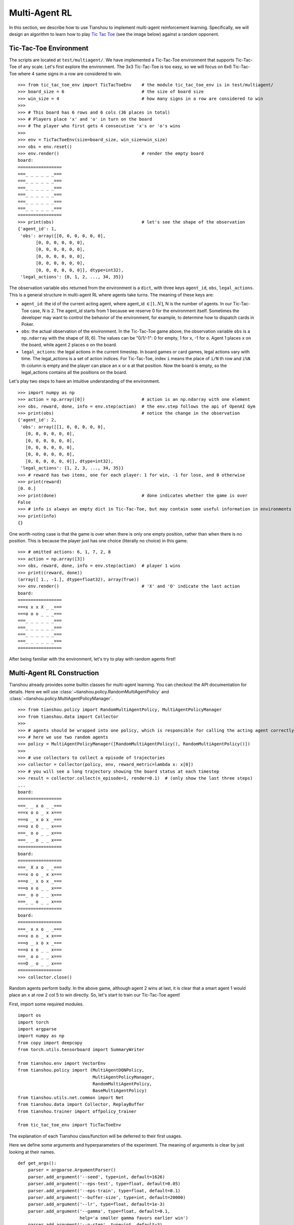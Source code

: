Multi-Agent RL
==============

In this section, we describe how to use Tianshou to implement multi-agent reinforcement learning. Specifically, we will design an algorithm to learn how to play `Tic Tac Toe <https://en.wikipedia.org/wiki/Tic-tac-toe>`_ (see the image below) against a random opponent.

.. image:: ../_static/images/tic-tac-toe.png
    :align: center

Tic-Tac-Toe Environment
-----------------------

The scripts are located at ``test/multiagent/``. We have implemented a Tic-Tac-Toe environment that supports Tic-Tac-Toe of any scale. Let's first explore the environment. The 3x3 Tic-Tac-Toe is too easy, so we will focus on 6x6 Tic-Tac-Toe where 4 same signs in a row are considered to win.
::

    >>> from tic_tac_toe_env import TicTacToeEnv    # the module tic_tac_toe_env is in test/multiagent/
    >>> board_size = 6                              # the size of board size
    >>> win_size = 4                                # how many signs in a row are considered to win
    >>> 
    >>> # This board has 6 rows and 6 cols (36 places in total)
    >>> # Players place 'x' and 'o' in turn on the board
    >>> # The player who first gets 4 consecutive 'x's or 'o's wins
    >>> 
    >>> env = TicTacToeEnv(size=board_size, win_size=win_size)
    >>> obs = env.reset()
    >>> env.render()                                # render the empty board
    board:
    =================
    ===_ _ _ _ _ _===
    ===_ _ _ _ _ _===
    ===_ _ _ _ _ _===
    ===_ _ _ _ _ _===
    ===_ _ _ _ _ _===
    ===_ _ _ _ _ _===
    =================
    >>> print(obs)                                  # let's see the shape of the observation
    {'agent_id': 1,
     'obs': array([[0, 0, 0, 0, 0, 0],
           [0, 0, 0, 0, 0, 0],
           [0, 0, 0, 0, 0, 0],
           [0, 0, 0, 0, 0, 0],
           [0, 0, 0, 0, 0, 0],
           [0, 0, 0, 0, 0, 0]], dtype=int32),
     'legal_actions': {0, 1, 2, ..., 34, 35}}

The observation variable ``obs`` returned from the environment is a ``dict``, with three keys ``agent_id``, ``obs``, ``legal_actions``. This is a general structure in multi-agent RL where agents take turns. The meaning of these keys are:

- ``agent_id``: the id of the current acting agent, where agent_id :math:`\in [1, N]`, N is the number of agents. In our Tic-Tac-Toe case, N is 2. The agent_id starts from 1 because we reserve 0 for the environment itself. Sometimes the developer may want to control the behavior of the environment, for example, to determine how to dispatch cards in Poker.

- ``obs``: the actual observation of the environment. In the Tic-Tac-Toe game above, the observation variable ``obs`` is a ``np.ndarray`` with the shape of (6, 6). The values can be "0/1/-1": 0 for empty, 1 for ``x``, -1 for ``o``. Agent 1 places ``x`` on the board, while agent 2 places ``o`` on the board.

- ``legal_actions``: the legal actions in the current timestep. In board games or card games, legal actions vary with time. The legal_actions is a set of action indices. For Tic-Tac-Toe, index ``i`` means the place of ``i/N`` th row and ``i%N`` th column is empty and the player can place an ``x`` or ``o`` at that position. Now the board is empty, so the legal_actions contains all the positions on the board.

Let's play two steps to have an intuitive understanding of the environment.

::

    >>> import numpy as np
    >>> action = np.array([0])                      # action is an np.ndarray with one element
    >>> obs, reward, done, info = env.step(action)  # the env.step follows the api of OpenAI Gym
    >>> print(obs)                                  # notice the change in the observation
    {'agent_id': 2,
     'obs': array([[1, 0, 0, 0, 0, 0],
       [0, 0, 0, 0, 0, 0],
       [0, 0, 0, 0, 0, 0],
       [0, 0, 0, 0, 0, 0],
       [0, 0, 0, 0, 0, 0],
       [0, 0, 0, 0, 0, 0]], dtype=int32),
     'legal_actions': {1, 2, 3, ..., 34, 35}}
    >>> # reward has two items, one for each player: 1 for win, -1 for lose, and 0 otherwise
    >>> print(reward)
    [0. 0.]
    >>> print(done)                                 # done indicates whether the game is over
    False
    >>> # info is always an empty dict in Tic-Tac-Toe, but may contain some useful information in environments other than Tic-Tac-Toe.
    >>> print(info)
    {}

One worth-noting case is that the game is over when there is only one empty position, rather than when there is no position. This is because the player just has one choice (literally no choice) in this game.
::

    >>> # omitted actions: 6, 1, 7, 2, 8
    >>> action = np.array([3])
    >>> obs, reward, done, info = env.step(action)  # player 1 wins
    >>> print((reward, done))
    (array([ 1., -1.], dtype=float32), array(True))
    >>> env.render()                                # 'X' and 'O' indicate the last action
    board:
    =================
    ===x x x X _ _===
    ===o o o _ _ _===
    ===_ _ _ _ _ _===
    ===_ _ _ _ _ _===
    ===_ _ _ _ _ _===
    ===_ _ _ _ _ _===
    =================

After being familiar with the environment, let's try to play with random agents first!

Multi-Agent RL Construction
---------------------------

Tianshou already provides some builtin classes for multi-agent learning. You can checkout the API documentation for details. Here we will use :class:`~tianshou.policy.RandomMultiAgentPolicy` and :class:`~tianshou.policy.MultiAgentPolicyManager`.

::

    >>> from tianshou.policy import RandomMultiAgentPolicy, MultiAgentPolicyManager
    >>> from tianshou.data import Collector
    >>>
    >>> # agents should be wrapped into one policy, which is responsible for calling the acting agent correctly
    >>> # here we use two random agents
    >>> policy = MultiAgentPolicyManager([RandomMultiAgentPolicy(), RandomMultiAgentPolicy()])
    >>>
    >>> # use collectors to collect a episode of trajectories
    >>> collector = Collector(policy, env, reward_metric=lambda x: x[0])
    >>> # you will see a long trajectory showing the board status at each timestep
    >>> result = collector.collect(n_episode=1, render=0.1)  # (only show the last three steps)
    ...
    board:
    =================
    ===_ _ x o _ _===
    ===x o o _ x x===
    ===o _ x o x _===
    ===o x O _ _ x===
    ===_ o o _ _ x===
    ===_ _ o _ _ x===
    =================
    board:
    =================
    ===_ X x o _ _===
    ===x o o _ x x===
    ===o _ x o x _===
    ===o x o _ _ x===
    ===_ o o _ _ x===
    ===_ _ o _ _ x===
    =================
    board:
    =================
    ===_ x x o _ _===
    ===x o o _ x x===
    ===o _ x o x _===
    ===o x o _ _ x===
    ===_ o o _ _ x===
    ===O _ o _ _ x===
    =================
    >>> collector.close()

Random agents perform badly. In the above game, although agent 2 wins at last, it is clear that a smart agent 1 would place an ``x`` at row 2 col 5 to win directly. So, let's start to train our Tic-Tac-Toe agent!

First, import some required modules.
::

    import os
    import torch
    import argparse
    import numpy as np
    from copy import deepcopy
    from torch.utils.tensorboard import SummaryWriter

    from tianshou.env import VectorEnv
    from tianshou.policy import (MultiAgentDQNPolicy,
                                 MultiAgentPolicyManager,
                                 RandomMultiAgentPolicy,
                                 BaseMultiAgentPolicy)
    from tianshou.utils.net.common import Net
    from tianshou.data import Collector, ReplayBuffer
    from tianshou.trainer import offpolicy_trainer

    from tic_tac_toe_env import TicTacToeEnv

The explanation of each Tianshou class/function will be deferred to their first usages.

Here we define some arguments and hyperparameters of the experiment. The meaning of arguments is clear by just looking at their names.
::

    def get_args():
        parser = argparse.ArgumentParser()
        parser.add_argument('--seed', type=int, default=1626)
        parser.add_argument('--eps-test', type=float, default=0.05)
        parser.add_argument('--eps-train', type=float, default=0.1)
        parser.add_argument('--buffer-size', type=int, default=20000)
        parser.add_argument('--lr', type=float, default=1e-3)
        parser.add_argument('--gamma', type=float, default=0.1,
                            help='a smaller gamma favors earlier win')
        parser.add_argument('--n-step', type=int, default=3)
        parser.add_argument('--target-update-freq', type=int, default=320)
        parser.add_argument('--epoch', type=int, default=5)
        parser.add_argument('--step-per-epoch', type=int, default=1000)
        parser.add_argument('--collect-per-step', type=int, default=10)
        parser.add_argument('--batch-size', type=int, default=64)
        parser.add_argument('--layer-num', type=int, default=3)
        parser.add_argument('--training-num', type=int, default=8)
        parser.add_argument('--test-num', type=int, default=100)
        parser.add_argument('--logdir', type=str, default='log')
        parser.add_argument('--render', type=float, default=0.1)
        parser.add_argument('--board_size', type=int, default=6)
        parser.add_argument('--win_size', type=int, default=4)
        parser.add_argument('--watch', default=False, action='store_true',
                            help='no training, '
                                 'watch the play of pre-trained models')
        parser.add_argument('--agent_id', type=int, default=2,
                            help='the learned agent plays as the'
                                 ' agent_id-th player. choices are 1 and 2.')
        parser.add_argument('--resume_path', type=str, default='',
                            help='the path of agent pth file '
                                 'for resuming from a pre-trained agent')
        parser.add_argument('--opponent_path', type=str, default='',
                            help='the path of opponent agent pth file '
                                 'for resuming from a pre-trained agent')
        parser.add_argument(
            '--device', type=str,
            default='cuda' if torch.cuda.is_available() else 'cpu')
        args = parser.parse_known_args()[0]
        return args

The following ``get_agents`` function returns agents and their optimizers from either constructing a new policy, or loading from disk, or using the pass-in arguments. The action model we use is an instance of :class:`~tianshou.utils.net.common.Net`, essentially a multi-layer perceptron with the ReLU activation function. The network model is passed to a :class:`~tianshou.policy.MultiAgentDQNPolicy`, the multi-agent version of DQN (actions are selected according to legal actions and their Q-values). For the opponent, it can be either a random agent :class:`~tianshou.policy.RandomMultiAgentPolicy` that randomly chooses an action from legal actions, or it can be a pre-trained :class:`~tianshou.policy.MultiAgentDQNPolicy` to allow learned agents play with themselves. Both agents are passed to :class:`~tianshou.policy.MultiAgentPolicyManager`, which is responsible to call the correct agent according to the ``agent_id`` in the observation. :class:`~tianshou.policy.MultiAgentPolicyManager` also dispatches data to each agent according to ``agent_id``, so that each agent seems to play with a virtual single-agent environment.
::

    def get_agents(args=get_args(),
                   agent_learn=None,     # BaseMultiAgentPolicy
                   agent_opponent=None,  # BaseMultiAgentPolicy
                   optim=None,           # torch.optim.Optimizer
                   ):  # return a tuple of (BaseMultiAgentPolicy, torch.optim.Optimizer)
        env_func = lambda: TicTacToeEnv(args.board_size, args.win_size)
        env = env_func()
        args.state_shape = env.observation_space.shape or env.observation_space.n
        args.action_shape = env.action_space.shape or env.action_space.n
        if agent_learn is None:
            # model
            net = Net(args.layer_num, args.state_shape, args.action_shape, args.device).to(args.device)
            if optim is None:
                optim = torch.optim.Adam(net.parameters(), lr=args.lr)
            agent_learn = MultiAgentDQNPolicy(
                net, optim, args.gamma, args.n_step,
                target_update_freq=args.target_update_freq)
            if args.resume_path:
                agent_learn.load_state_dict(torch.load(args.resume_path))

        if agent_opponent is None:
            if args.opponent_path:
                agent_opponent = deepcopy(agent_learn)
                agent_opponent.load_state_dict(torch.load(args.opponent_path))
            else:
                agent_opponent = RandomMultiAgentPolicy()

        if args.agent_id == 1:
            agents = [agent_learn, agent_opponent]
        else:
            agents = [agent_opponent, agent_learn]
        policy = MultiAgentPolicyManager(agents)
        return policy, optim

With the above preparation, we are close to get the first learned agent. The following code is almost the same as the code of the DQN tutorial.

::

    args = get_args() # parse arguments
    # the reward is a vector, we need a scalar metric to monitor the training.
    # we choose the reward of the learning agent
    Collector._default_rew_metric = lambda x: x[args.agent_id - 1]

    # ======== a test function that tests a pre-trained agent and exit ======
    def watch(
            args: argparse.Namespace = get_args(),
            agent_learn: Optional[BaseMultiAgentPolicy] = None,
            agent_opponent: Optional[BaseMultiAgentPolicy] = None,
            ) -> None:
        def env_func():
            return TicTacToeEnv(args.board_size, args.win_size)
        env = env_func()
        policy, optim = get_agents(
            args, agent_learn=agent_learn, agent_opponent=agent_opponent)
        collector = Collector(policy, env)
        result = collector.collect(n_episode=1, render=args.render)
        print(f'Final reward: {result["rew"]}, length: {result["len"]}')
        collector.close()
    if args.watch:
        watch(args)
        exit(0)

    # ======== environment setup =========
    def env_func():
        return TicTacToeEnv(args.board_size, args.win_size)
    train_envs = VectorEnv([env_func for _ in range(args.training_num)])
    test_envs = VectorEnv([env_func for _ in range(args.test_num)])
    # seed
    np.random.seed(args.seed)
    torch.manual_seed(args.seed)
    train_envs.seed(args.seed)
    test_envs.seed(args.seed)

    # ======== agent setup =========
    policy, optim = get_agents()

    # ======== collector setup =========
    train_collector = Collector(
                        policy, train_envs, ReplayBuffer(args.buffer_size))
    test_collector = Collector(policy, test_envs)
    # policy.set_eps(1)
    train_collector.collect(n_step=args.batch_size)

    # ======== tensorboard logging setup =========
    if not hasattr(args, 'writer'):
        log_path = os.path.join(args.logdir, 'tic_tac_toe', 'dqn')
        writer = SummaryWriter(log_path)
    else:
        writer = args.writer

    # ======== callback functions used during training =========

    def save_fn(policy):
        if hasattr(args, 'model_save_path'):
            model_save_path = args.model_save_path
        else:
            model_save_path = os.path.join(
                args.logdir, 'tic_tac_toe', 'dqn', 'policy.pth')
        torch.save(
            policy.policies[args.agent_id - 1].state_dict(),
            model_save_path)

    def stop_fn(x):
        return x >= 0.9

    def train_fn(x):
        policy.policies[args.agent_id - 1].set_eps(args.eps_train)

    def test_fn(x):
        policy.policies[args.agent_id - 1].set_eps(args.eps_test)

    # start training, this may require about three minutes
    result = offpolicy_trainer(
        policy, train_collector, test_collector, args.epoch,
        args.step_per_epoch, args.collect_per_step, args.test_num,
        args.batch_size, train_fn=train_fn, test_fn=test_fn,
        stop_fn=stop_fn, save_fn=save_fn, writer=writer)

    train_collector.close()
    test_collector.close()

    agent = policy.policies[args.agent_id - 1]
    # let's watch the match!
    watch(args, agent)

That's it. By executing the code, you will see a progress bar indicating the progress of training. After about three minutes, the agent has finished training, and you can see how it plays against the random agent. Here is an example:

::

    board:
    =================
    ===_ _ X _ _ _===
    ===_ _ _ _ _ _===
    ===_ _ _ _ _ _===
    ===_ _ _ _ _ _===
    ===_ _ _ _ _ _===
    ===_ _ _ _ _ _===
    =================
    board:
    =================
    ===_ _ x _ _ _===
    ===_ _ _ _ _ _===
    ===_ _ _ _ _ _===
    ===_ _ _ _ O _===
    ===_ _ _ _ _ _===
    ===_ _ _ _ _ _===
    =================
    board:
    =================
    ===_ _ x _ _ X===
    ===_ _ _ _ _ _===
    ===_ _ _ _ _ _===
    ===_ _ _ _ o _===
    ===_ _ _ _ _ _===
    ===_ _ _ _ _ _===
    =================
    board:
    =================
    ===_ _ x _ _ x===
    ===_ _ _ _ _ _===
    ===_ _ _ _ _ _===
    ===_ _ _ _ o O===
    ===_ _ _ _ _ _===
    ===_ _ _ _ _ _===
    =================
    board:
    =================
    ===_ _ x _ _ x===
    ===_ _ _ _ _ _===
    ===_ _ _ _ _ X===
    ===_ _ _ _ o o===
    ===_ _ _ _ _ _===
    ===_ _ _ _ _ _===
    =================
    board:
    =================
    ===_ _ x _ _ x===
    ===_ _ _ _ _ _===
    ===_ _ _ _ _ x===
    ===_ _ O _ o o===
    ===_ _ _ _ _ _===
    ===_ _ _ _ _ _===
    =================
    board:
    =================
    ===_ _ x _ _ x===
    ===_ _ _ _ _ _===
    ===_ _ _ _ _ x===
    ===X _ o _ o o===
    ===_ _ _ _ _ _===
    ===_ _ _ _ _ _===
    =================
    board:
    =================
    ===_ _ x _ _ x===
    ===_ _ _ _ _ _===
    ===_ _ _ _ _ x===
    ===x _ o O o o===
    ===_ _ _ _ _ _===
    ===_ _ _ _ _ _===
    =================
    Final reward: 1.0, length: 8.0

Notice that, our learned agent plays the role of agent 2, placing ``o`` on the board. The agent performs pretty well against the random opponent! It learns the rule of the game by trial and error, and learns that four consecutive ``o`` means winning, so it does!

The above code can be executed in a python shell or can be saved as a script file (we have saved it in ``test/multiagent/test_tic_tac_toe.py``). In the latter case, you can train an agent by

.. code-block:: console

    $ python test_tic_tac_toe.py

By default, the trained agent is stored in ``log/tic_tac_toe/dqn/policy.pth``. You can also make the trained agent play against itself, by

.. code-block:: console

    $ python test_tic_tac_toe.py --watch --resume_path=log/tic_tac_toe/dqn/policy.pth --opponent_path=log/tic_tac_toe/dqn/policy.pth

Here is my output:

::

    board:
    =================
    ===_ _ _ _ _ _===
    ===_ _ _ _ _ _===
    ===_ _ _ _ _ _===
    ===_ _ _ _ X _===
    ===_ _ _ _ _ _===
    ===_ _ _ _ _ _===
    =================
    board:
    =================
    ===_ _ _ _ _ _===
    ===_ _ _ _ _ _===
    ===_ _ _ _ _ _===
    ===_ _ _ _ x O===
    ===_ _ _ _ _ _===
    ===_ _ _ _ _ _===
    =================
    board:
    =================
    ===_ _ _ _ _ _===
    ===_ _ _ _ _ _===
    ===_ _ _ _ _ _===
    ===_ _ X _ x o===
    ===_ _ _ _ _ _===
    ===_ _ _ _ _ _===
    =================
    board:
    =================
    ===_ _ _ _ _ _===
    ===_ _ _ _ _ _===
    ===_ _ _ _ _ _===
    ===_ _ x _ x o===
    ===_ _ _ _ _ _===
    ===_ _ _ _ O _===
    =================
    board:
    =================
    ===_ _ _ _ _ _===
    ===_ _ _ _ _ _===
    ===_ _ _ _ _ _===
    ===_ _ x X x o===
    ===_ _ _ _ _ _===
    ===_ _ _ _ o _===
    =================
    board:
    =================
    ===_ _ _ _ _ _===
    ===_ _ _ _ _ _===
    ===_ _ O _ _ _===
    ===_ _ x x x o===
    ===_ _ _ _ _ _===
    ===_ _ _ _ o _===
    =================
    board:
    =================
    ===_ _ _ _ _ _===
    ===_ _ _ _ _ _===
    ===_ _ o _ _ _===
    ===_ _ x x x o===
    ===_ _ _ _ _ _===
    ===_ _ _ _ o X===
    =================
    board:
    =================
    ===_ _ _ _ _ _===
    ===_ _ _ _ _ _===
    ===_ _ o _ _ _===
    ===_ _ x x x o===
    ===_ _ O _ _ _===
    ===_ _ _ _ o x===
    =================
    board:
    =================
    ===_ _ _ _ _ _===
    ===_ _ _ _ _ _===
    ===_ _ o _ X _===
    ===_ _ x x x o===
    ===_ _ o _ _ _===
    ===_ _ _ _ o x===
    =================
    board:
    =================
    ===_ _ _ _ _ _===
    ===O _ _ _ _ _===
    ===_ _ o _ x _===
    ===_ _ x x x o===
    ===_ _ o _ _ _===
    ===_ _ _ _ o x===
    =================
    board:
    =================
    ===_ _ _ _ _ _===
    ===o _ _ _ _ _===
    ===_ _ o _ x _===
    ===_ _ x x x o===
    ===_ _ o _ X _===
    ===_ _ _ _ o x===
    =================
    board:
    =================
    ===_ _ _ _ _ _===
    ===o _ _ _ _ _===
    ===_ O o _ x _===
    ===_ _ x x x o===
    ===_ _ o _ x _===
    ===_ _ _ _ o x===
    =================
    board:
    =================
    ===_ _ _ _ _ _===
    ===o _ _ _ _ _===
    ===_ o o X x _===
    ===_ _ x x x o===
    ===_ _ o _ x _===
    ===_ _ _ _ o x===
    =================
    board:
    =================
    ===_ _ _ _ _ _===
    ===o _ _ _ _ _===
    ===O o o x x _===
    ===_ _ x x x o===
    ===_ _ o _ x _===
    ===_ _ _ _ o x===
    =================
    board:
    =================
    ===_ _ _ _ _ _===
    ===o _ _ _ _ _===
    ===o o o x x _===
    ===_ _ x x x o===
    ===_ _ o X x _===
    ===_ _ _ _ o x===
    =================
    board:
    =================
    ===_ _ _ _ O _===
    ===o _ _ _ _ _===
    ===o o o x x _===
    ===_ _ x x x o===
    ===_ _ o x x _===
    ===_ _ _ _ o x===
    =================
    board:
    =================
    ===_ _ _ _ o _===
    ===o _ _ _ _ _===
    ===o o o x x _===
    ===X _ x x x o===
    ===_ _ o x x _===
    ===_ _ _ _ o x===
    =================
    board:
    =================
    ===_ _ _ _ o _===
    ===o _ _ _ _ _===
    ===o o o x x _===
    ===x _ x x x o===
    ===_ _ o x x O===
    ===_ _ _ _ o x===
    =================
    board:
    =================
    ===_ _ _ _ o _===
    ===o _ _ _ _ _===
    ===o o o x x _===
    ===x _ x x x o===
    ===_ X o x x o===
    ===_ _ _ _ o x===
    =================
    board:
    =================
    ===_ O _ _ o _===
    ===o _ _ _ _ _===
    ===o o o x x _===
    ===x _ x x x o===
    ===_ x o x x o===
    ===_ _ _ _ o x===
    =================
    board:
    =================
    ===_ o _ _ o _===
    ===o _ _ X _ _===
    ===o o o x x _===
    ===x _ x x x o===
    ===_ x o x x o===
    ===_ _ _ _ o x===
    =================

Well, although the learned agent plays well against the random agent, it is far away from intelligence.

Next, maybe you can try to build more intelligent agents by letting the agent learn from self-play, just like AlphaZero!

In this tutorial, we show an example of how to use Tianshou for multi-agent RL. Tianshou is a flexible and easy to use RL library. Make the best of Tianshou by yourself!
